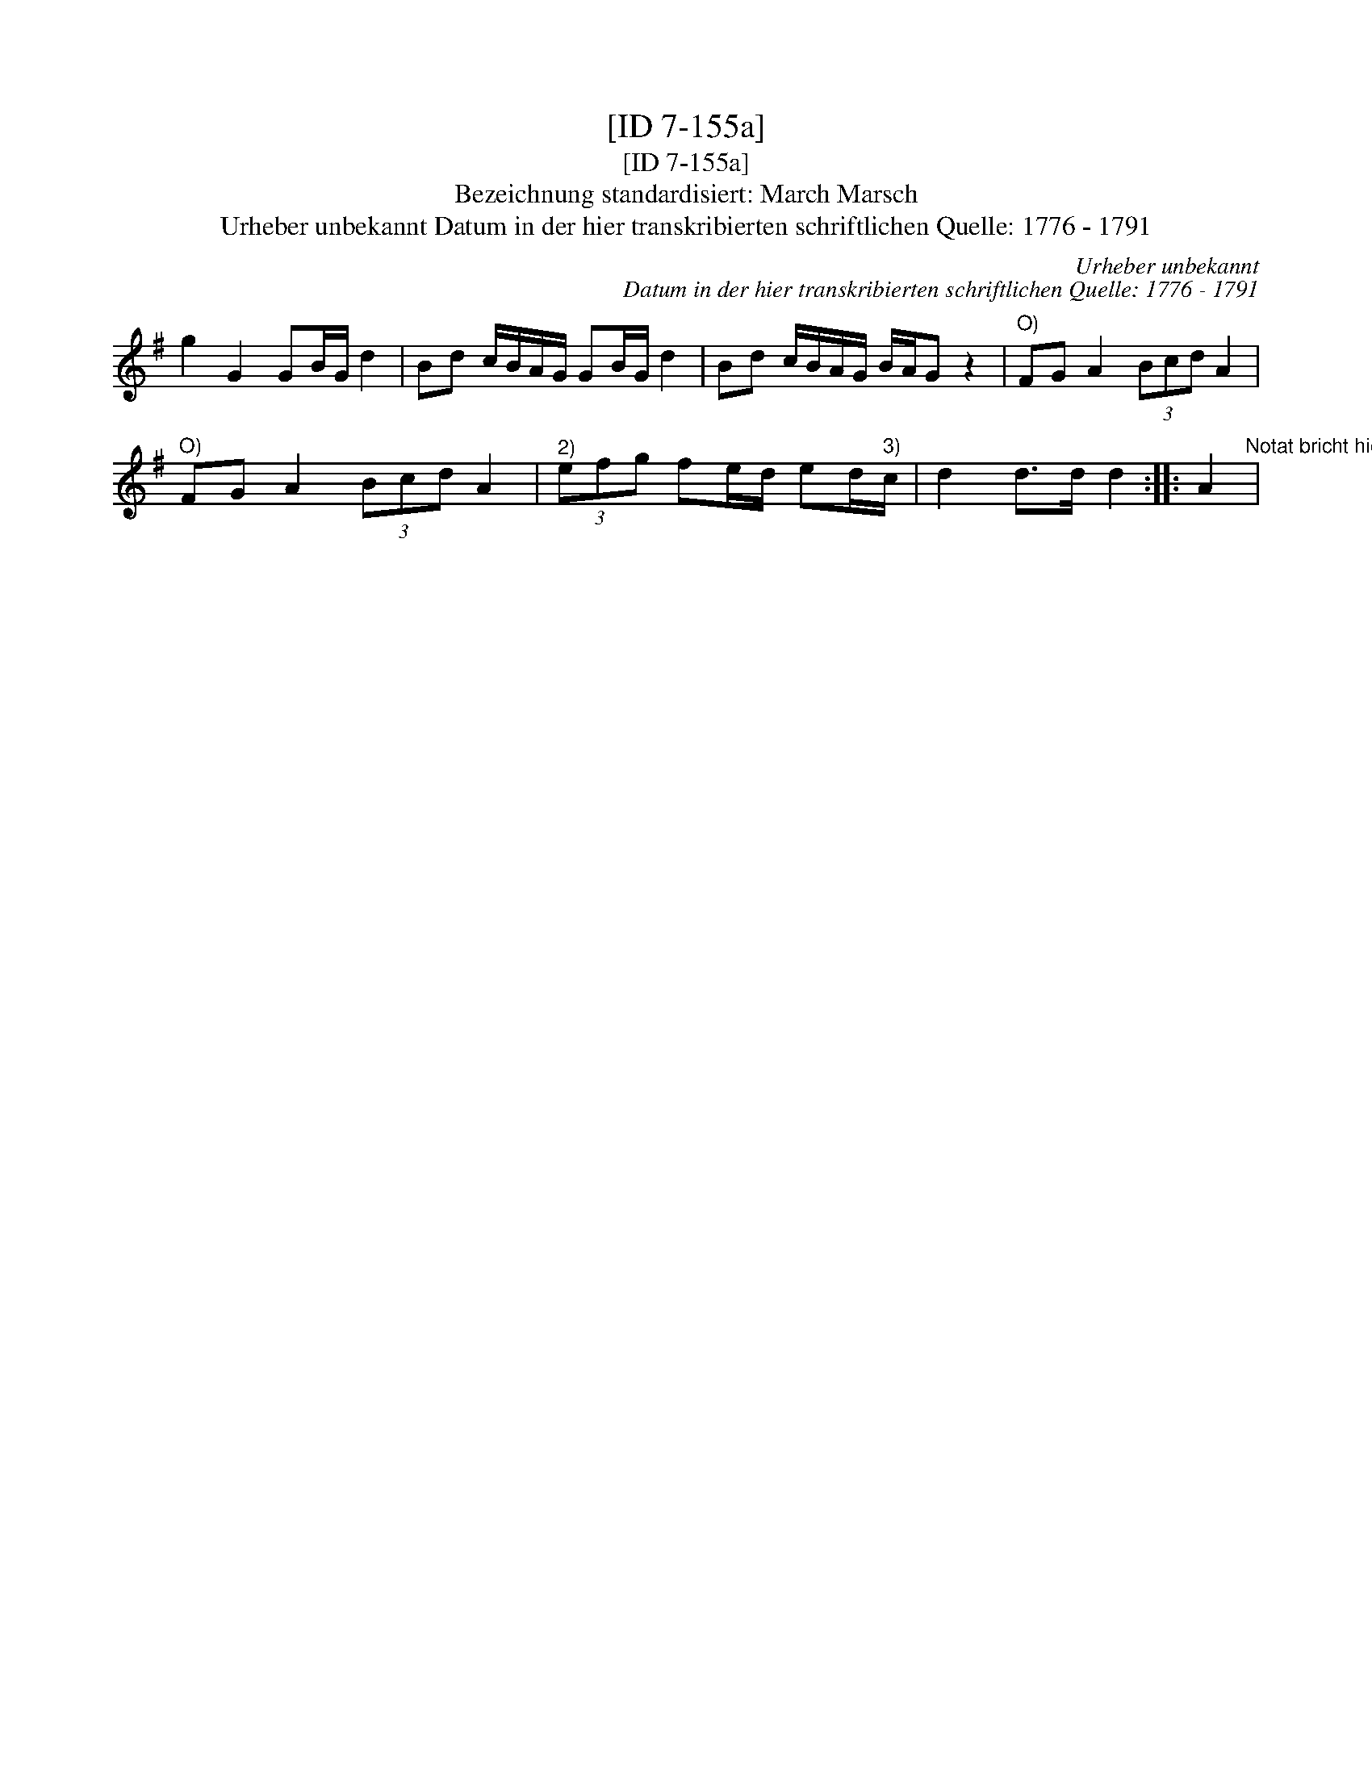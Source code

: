 X:1
T:[ID 7-155a]
T:[ID 7-155a]
T:Bezeichnung standardisiert: March Marsch
T:Urheber unbekannt Datum in der hier transkribierten schriftlichen Quelle: 1776 - 1791
C:Urheber unbekannt
C:Datum in der hier transkribierten schriftlichen Quelle: 1776 - 1791
L:1/8
M:none
K:G
V:1 treble 
V:1
 g2 G2 GB/G/ d2 | Bd c/B/A/G/ GB/G/ d2 | Bd c/B/A/G/ B/A/G z2 |"^O)" FG A2 (3Bcd A2 | %4
"^O)" FG A2 (3Bcd A2 |"^2)" (3efg fe/d/ ed/"^3)"c/ | d2 d>d d2 :: A2"^Notat bricht hier ab" | %8

